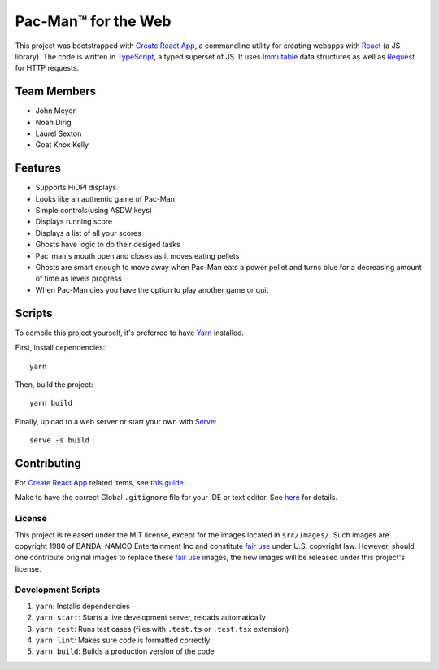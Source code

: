 .. _Create React App: https://github.com/facebookincubator/create-react-app
.. _Yarn: https://yarnpkg.com/lang/en/docs/install/
.. _React: https://reactjs.org/
.. _TypeScript: https://www.typescriptlang.org/
.. _Immutable: https://facebook.github.io/immutable-js/
.. _Request: https://github.com/request/request
.. _Serve: https://www.npmjs.com/package/serve
.. _fair use: https://en.wikipedia.org/wiki/Fair_use

Pac-Man™ for the Web
====================

This project was bootstrapped with `Create React App`_,
a commandline utility for creating webapps with React_ (a JS library).
The code is written in TypeScript_, a typed superset of JS.
It uses Immutable_ data structures as well as Request_ for HTTP requests.

Team Members
------------

* John Meyer
* Noah Dirig
* Laurel Sexton
* Goat Knox Kelly

Features
--------

* Supports HiDPI displays
* Looks like an authentic game of Pac-Man
* Simple controls(using ASDW keys)
* Displays running score
* Displays a list of all your scores
* Ghosts have logic to do their desiged tasks
* Pac_man's mouth open and closes as it moves eating pellets
* Ghosts are smart enough to move away when Pac-Man eats a power pellet
  and turns blue for a decreasing amount of time as levels progress
* When Pac-Man dies you have the option to play another game or quit

Scripts
-------

To compile this project yourself, it's preferred to have Yarn_ installed.

First, install dependencies::

   yarn

Then, build the project::

   yarn build

Finally, upload to a web server or start your own with Serve_::

   serve -s build

Contributing
------------

For `Create React App`_ related items,
see `this guide <https://github.com/facebookincubator/create-react-app/blob/master/packages/react-scripts/template/README.md>`_.

Make to have the correct Global ``.gitignore`` file for your IDE or text editor.
See `here <https://github.com/github/gitignore/tree/master/Global>`_ for details.

License
^^^^^^^

This project is released under the MIT license, except for the images located in
``src/Images/``.  Such images are copyright 1980 of BANDAI NAMCO Entertainment Inc
and constitute `fair use`_ under U.S. copyright law.
However, should one contribute original images to replace these `fair use`_ images,
the new images will be released under this project's license.

Development Scripts
^^^^^^^^^^^^^^^^^^^

#. ``yarn``: Installs dependencies
#. ``yarn start``: Starts a live development server, reloads automatically
#. ``yarn test``: Runs test cases (files with ``.test.ts`` or ``.test.tsx`` extension)
#. ``yarn lint``: Makes sure code is formatted correctly
#. ``yarn build``: Builds a production version of the code
